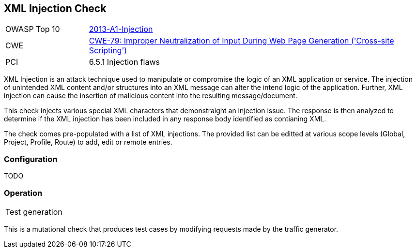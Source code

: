 [[Check_XmlInjection]]
== XML Injection Check

[cols="1,4"]
|====
| OWASP Top 10 | link:https://www.owasp.org/index.php/Top_10_2013-A1-Injection[2013-A1-Injection]
| CWE | https://cwe.mitre.org/data/definitions/79.html[CWE-79: Improper Neutralization of Input During Web Page Generation ('Cross-site Scripting')] +
| PCI | 6.5.1 Injection flaws
|====

XML Injection is an attack technique used to manipulate or compromise the 
logic of an XML application or service. The injection of unintended XML content 
and/or structures into an XML message can alter the intend logic of the 
application. Further, XML injection can cause the insertion of malicious content 
into the resulting message/document.

This check injects various special XML characters that demonstraight an injection issue.  
The response is then analyzed to determine if the XML injection has been included in any
response body identified as contianing XML.

The check comes pre-populated with a list of XML injections.
The provided list can be editted at various scope levels (Global, Project, Profile, Route) to add, edit or remote entries.

=== Configuration

TODO

=== Operation

|====
| Test generation 
|====

This is a mutational check that produces test cases by modifying requests made by the traffic generator.
